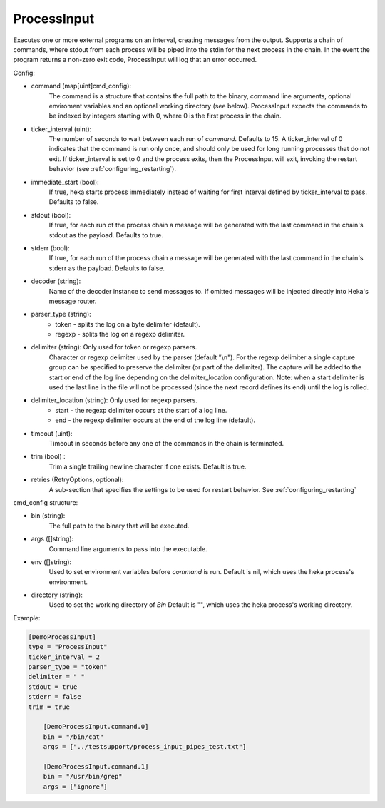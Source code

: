 ProcessInput
============

Executes one or more external programs on an interval, creating messages from
the output.  Supports a chain of commands, where stdout from each process will
be piped into the stdin for the next process in the chain. In the event the
program returns a non-zero exit code, ProcessInput will log that an error
occurred.

Config:

- command (map[uint]cmd_config):
    The command is a structure that contains the full path to the binary,
    command line arguments, optional enviroment variables and an optional
    working directory (see below). ProcessInput expects the commands to be
    indexed by integers starting with 0, where 0 is the first process in the
    chain.
- ticker_interval (uint):
    The number of seconds to wait between each run of `command`.  Defaults to
    15. A ticker_interval of 0 indicates that the command is run only once,
    and should only be used for long running processes that do not exit. If
    ticker_interval is set to 0 and the process exits, then the ProcessInput
    will exit, invoking the restart behavior (see
    :ref:`configuring_restarting`).
- immediate_start (bool):
    If true, heka starts process immediately instead of waiting for first interval defined by ticker_interval to pass.
    Defaults to false.
- stdout (bool):
    If true, for each run of the process chain a message will be generated
    with the last command in the chain's stdout as the payload. Defaults to
    true.
- stderr (bool):
    If true, for each run of the process chain a message will be generated
    with the last command in the chain's stderr as the payload. Defaults to
    false.
- decoder (string):
    Name of the decoder instance to send messages to. If omitted messages will
    be injected directly into Heka's message router.
- parser_type (string):
    - token - splits the log on a byte delimiter (default).
    - regexp - splits the log on a regexp delimiter.
- delimiter (string): Only used for token or regexp parsers.
    Character or regexp delimiter used by the parser (default "\\n").  For the
    regexp delimiter a single capture group can be specified to preserve the
    delimiter (or part of the delimiter). The capture will be added to the
    start or end of the log line depending on the delimiter_location
    configuration. Note: when a start delimiter is used the last line in the
    file will not be processed (since the next record defines its end) until
    the log is rolled.
- delimiter_location (string): Only used for regexp parsers.
    - start - the regexp delimiter occurs at the start of a log line.
    - end - the regexp delimiter occurs at the end of the log line (default).
- timeout (uint):
    Timeout in seconds before any one of the commands in the chain is
    terminated.
- trim (bool) :
    Trim a single trailing newline character if one exists. Default is true.
- retries (RetryOptions, optional):
    A sub-section that specifies the settings to be used for restart behavior.
    See :ref:`configuring_restarting`

.. _config_cmd_config:

cmd_config structure:

- bin (string):
    The full path to the binary that will be executed.
- args ([]string):
    Command line arguments to pass into the executable.
- env ([]string):
    Used to set environment variables before `command` is run. Default is nil,
    which uses the heka process's environment.
- directory (string):
    Used to set the working directory of `Bin` Default is "", which
    uses the heka process's working directory.

Example:

.. code-block:: ini

    [DemoProcessInput]
    type = "ProcessInput"
    ticker_interval = 2
    parser_type = "token"
    delimiter = " "
    stdout = true
    stderr = false
    trim = true

        [DemoProcessInput.command.0]
        bin = "/bin/cat"
        args = ["../testsupport/process_input_pipes_test.txt"]

        [DemoProcessInput.command.1]
        bin = "/usr/bin/grep"
        args = ["ignore"]
